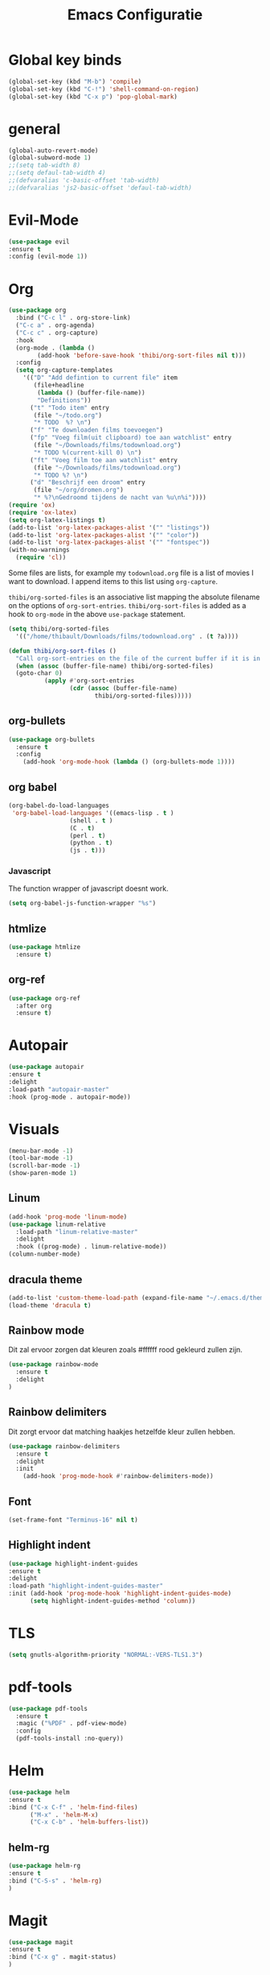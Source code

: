 #+title: Emacs Configuratie
* Global key binds
#+BEGIN_SRC emacs-lisp
(global-set-key (kbd "M-b") 'compile)
(global-set-key (kbd "C-!") 'shell-command-on-region)
(global-set-key (kbd "C-x p") 'pop-global-mark)
#+END_SRC
* general
 #+BEGIN_SRC emacs-lisp
(global-auto-revert-mode) 
(global-subword-mode 1)
;;(setq tab-width 8)
;;(setq defaul-tab-width 4)
;;(defvaralias 'c-basic-offset 'tab-width)
;;(defvaralias 'js2-basic-offset 'defaul-tab-width)
 #+END_SRC
* Evil-Mode
  #+BEGIN_SRC emacs-lisp  
(use-package evil
:ensure t
:config (evil-mode 1))
  #+END_SRC
* Org
#+BEGIN_SRC emacs-lisp
  (use-package org 
    :bind ("C-c l" . org-store-link) 
    ("C-c a" . org-agenda) 
    ("C-c c" . org-capture) 
    :hook
    (org-mode . (lambda ()
		  (add-hook 'before-save-hook 'thibi/org-sort-files nil t)))
    :config
    (setq org-capture-templates
	  '(("D" "Add defintion to current file" item
	     (file+headline
	      (lambda () (buffer-file-name))
	      "Definitions"))
	    ("t" "Todo item" entry
	     (file "~/todo.org")
	     "* TODO  %? \n")
	    ("f" "Te downloaden films toevoegen")
	    ("fp" "Voeg film(uit clipboard) toe aan watchlist" entry
	     (file "~/Downloads/films/todownload.org")
	     "* TODO %(current-kill 0) \n")
	    ("ft" "Voeg film toe aan watchlist" entry
	     (file "~/Downloads/films/todownload.org")
	     "* TODO %? \n")
	    ("d" "Beschrijf een droom" entry
	     (file "~/org/dromen.org")
	     "* %?\nGedroomd tijdens de nacht van %u\n%i"))))
  (require 'ox)
  (require 'ox-latex)
  (setq org-latex-listings t)
  (add-to-list 'org-latex-packages-alist '("" "listings"))
  (add-to-list 'org-latex-packages-alist '("" "color"))
  (add-to-list 'org-latex-packages-alist '("" "fontspec"))
  (with-no-warnings 
    (require 'cl))
#+END_SRC

Some files are lists, for example my =todownload.org= file is a list of movies I want to download.
I append items to this list using =org-capture=.

=thibi/org-sorted-files= is an associative list mapping the absolute filename on the options of =org-sort-entries=.
=thibi/org-sort-files= is added as a hook to =org-mode= in the above =use-package= statement.
#+BEGIN_SRC emacs-lisp
  (setq thibi/org-sorted-files
	'(("/home/thibault/Downloads/films/todownload.org" . (t ?a))))

  (defun thibi/org-sort-files () 
    "Call org-sort-entries on the file of the current buffer if it is in the thibi/org-sorted-files list"
    (when (assoc (buffer-file-name) thibi/org-sorted-files) 
	(goto-char 0) 
			(apply #'org-sort-entries
			       (cdr (assoc (buffer-file-name)
						  thibi/org-sorted-files)))))
#+END_SRC
** org-bullets
  #+BEGIN_SRC emacs-lisp
  (use-package org-bullets
    :ensure t
    :config
      (add-hook 'org-mode-hook (lambda () (org-bullets-mode 1))))
  #+END_SRC
** org babel
#+BEGIN_SRC emacs-lisp
  (org-babel-do-load-languages
   'org-babel-load-languages '((emacs-lisp . t )
			       (shell . t )
			       (C . t)
			       (perl . t)
			       (python . t)
			       (js . t)))
#+END_SRC

*** Javascript

The function wrapper of javascript doesnt work.
#+BEGIN_SRC emacs-lisp 
  (setq org-babel-js-function-wrapper "%s")
#+END_SRC
** htmlize
#+BEGIN_SRC emacs-lisp
  (use-package htmlize
    :ensure t)
#+END_SRC
** org-ref
#+BEGIN_SRC emacs-lisp
  (use-package org-ref
    :after org
    :ensure t)
#+END_SRC
* Autopair
  #+BEGIN_SRC emacs-lisp
(use-package autopair
:ensure t
:delight
:load-path "autopair-master"
:hook (prog-mode . autopair-mode))
  #+END_SRC
* Visuals
  #+BEGIN_SRC emacs-lisp
(menu-bar-mode -1)
(tool-bar-mode -1)
(scroll-bar-mode -1)
(show-paren-mode 1)
  #+END_SRC
** Linum
   
  #+BEGIN_SRC emacs-lisp 
(add-hook 'prog-mode 'linum-mode)
(use-package linum-relative
  :load-path "linum-relative-master"
  :delight
  :hook ((prog-mode) . linum-relative-mode))
(column-number-mode)
  #+END_SRC
** dracula theme
  #+BEGIN_SRC emacs-lisp
(add-to-list 'custom-theme-load-path (expand-file-name "~/.emacs.d/themes/"))
(load-theme 'dracula t)
  #+END_SRC
** Rainbow mode
Dit zal ervoor zorgen dat kleuren zoals #ffffff rood gekleurd zullen zijn.
#+BEGIN_SRC emacs-lisp
(use-package rainbow-mode
  :ensure t
  :delight
)
#+END_SRC
** Rainbow delimiters
Dit zorgt ervoor dat matching haakjes hetzelfde kleur zullen hebben.
#+BEGIN_SRC emacs-lisp
(use-package rainbow-delimiters
  :ensure t
  :delight
  :init
    (add-hook 'prog-mode-hook #'rainbow-delimiters-mode))
#+END_SRC
** Font
#+BEGIN_SRC emacs-lisp
(set-frame-font "Terminus-16" nil t)
#+END_SRC


** Highlight indent
  #+BEGIN_SRC emacs-lisp
(use-package highlight-indent-guides
:ensure t
:delight
:load-path "highlight-indent-guides-master"
:init (add-hook 'prog-mode-hook 'highlight-indent-guides-mode)
      (setq highlight-indent-guides-method 'column))
  #+END_SRC
* TLS
  #+BEGIN_SRC emacs-lisp
(setq gnutls-algorithm-priority "NORMAL:-VERS-TLS1.3") 
  #+END_SRC
* pdf-tools
#+BEGIN_SRC emacs-lisp
(use-package pdf-tools
  :ensure t
  :magic ("%PDF" . pdf-view-mode)
  :config
  (pdf-tools-install :no-query))
#+END_SRC
* Helm
#+BEGIN_SRC emacs-lisp
(use-package helm
:ensure t
:bind ("C-x C-f" . 'helm-find-files)
      ("M-x" . 'helm-M-x)
      ("C-x C-b" . 'helm-buffers-list))
#+END_SRC
** helm-rg
   #+BEGIN_SRC emacs-lisp
(use-package helm-rg
:ensure t 
:bind ("C-S-s" . 'helm-rg)
)
   #+END_SRC
* Magit
#+BEGIN_SRC emacs-lisp
(use-package magit
:ensure t
:bind ("C-x g" . magit-status)
)
#+END_SRC
* Company
[[http://company-mode.github.io/][Company]] is a text completion framework for Emacs.
The name stands for "complete anything".
It uses pluggable back-ends and front-ends to retrieve and display completion candidates.
#+BEGIN_SRC emacs-lisp
    (use-package company
      :ensure t
      :delight
      :hook (prog-mode . company-mode)
      :bind ("<backtab>" . company-auto-complete)
      :config 
      (setq company-minimum-prefix-length 2
	    company-idle-delay 0.0))
#+END_SRC

Completion will start automatically after you type a few letters.
The keybinds are initially mapped to =M-n= and =M-p= to navigate the completions.
The following block will remap it to =C-n= and =C-p=.
#+BEGIN_SRC emacs-lisp
  (with-eval-after-load 'company
    (define-key company-active-map (kbd "M-n") nil)
    (define-key company-active-map (kbd "M-p") nil)
    (define-key company-active-map (kbd "C-n") #'company-select-next)
    (define-key company-active-map (kbd "C-p") #'company-select-previous))
#+END_SRC
Search through the completions with C-s, C-r and C-o. Press M-(digit) to quickly complete with one of the first 10 candidates.
When the completion candidates are shown, press <f1> to display the documentation for the selected candidate, or C-w to see its source. Not all back-ends support this.
* Programming Languages 
** lsp
#+BEGIN_SRC emacs-lisp
  (setq lsp-keymap-prefix "C-l")
  (use-package lsp-mode
    :ensure t
    :delight
    :custom (lsp-prefer-flymake nil) 
    :config
    (require 'lsp-clients)
    ;; increases size of gc
    (setq gc-cons-threshold 100000000)
    ;; Increase the amount of data which Emacs reads from the process.
    (setq read-process-output-max (* 1024 1024))
    (setq lsp-rust-server 'rust-analyzer)
    :hook (;; replace XXX-mode with concrete major-mode(e. g. python-mode)
	   ((c++-mode c-mode rust-mode python-mode
		      go-mode) . lsp-deferred))
    :commands (lsp lsp-deferred)
    :bind (:map lsp-mode-map ("C-c C-f" . lsp-format-buffer))
    ("C-l C-a" . lsp-execute-code-action))

  (use-package lsp-ui 
    :ensure t
    :delight
    :config
    (setq lsp-ui-doc-alignment 'frame)
    (setq lsp-ui-doc-position 'bottom)
    (setq lsp-ui-doc-delay 1)
    (setq lsp-ui-doc-max-width 50)
    :commands lsp-ui-mode)
  ;; if you are helm user
  (use-package helm-lsp
    :ensure t
    :delight
    :commands helm-lsp-workspace-symbol)
#+END_SRC

#+RESULTS:



** Javascript
#+BEGIN_SRC emacs-lisp
(use-package rjsx-mode
:ensure t
:mode "\\.js\\'")
#+END_SRC
** Go
#+BEGIN_SRC emacs-lisp
(use-package go-mode
:ensure t
:mode "\\.go\\'")
#+END_SRC
** Rust
#+BEGIN_SRC emacs-lisp
(use-package rust-mode
:ensure t
:mode "\\.rs\\'")
#+END_SRC

#+BEGIN_SRC emacs-lisp
(use-package ob-rust
:ensure t)
#+END_SRC

#+BEGIN_SRC emacs-lisp
(use-package cargo
:ensure t
:hook (rust-mode . cargo-minor-mode))
#+END_SRC  
** Zig
#+BEGIN_SRC emacs-lisp
(use-package zig-mode
:ensure t
:mode "\\.zig'")
#+END_SRC
** Emacs-Lisp formatting
#+BEGIN_SRC emacs-lisp
(use-package elisp-format
:ensure t
:config
(setq elisp-format-column 80))
#+END_SRC

* Dumb jump
#+BEGIN_SRC emacs-lisp
  (use-package dumb-jump
    :ensure t
    :config (setq dump-jump-force-searcher 'rg)
    :hook (prog-mode . dumb-jump-mode))
#+END_SRC
* Editorconfig
#+BEGIN_SRC emacs-lisp
(use-package editorconfig
    :ensure t
    :delight
)
#+END_SRC

* Emojify
  #+BEGIN_SRC emacs-lisp
(use-package emojify
:ensure t
:delight
:hook (after-init-hook . global-emojify-mode))
  #+END_SRC

* flycheck
#+BEGIN_SRC emacs-lisp
(use-package flycheck
:ensure t
:delight
:hook (prog-mode . flycheck-mode))
#+END_SRC
* yasnippet
#+BEGIN_SRC emacs-lisp
  (use-package yasnippet
    :ensure t
    :delight
    :init
      (yas-global-mode 1))
  (use-package yasnippet-snippets
    :ensure t
    :delight)
  (use-package yasnippet-classic-snippets
    :delight
    :ensure t)
#+END_SRC
* llvm-mode
#+BEGIN_SRC emacs-lisp
(use-package llvm-mode
:load-path "llvm-mode"
:mode "\\.ll\\'")
#+END_SRC
